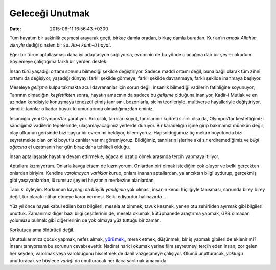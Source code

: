 Geleceği Unutmak
================

:date: 2015-06-11 16:56:43 +0300

Tüm hayatım bir sakinlik çeşmesi arayarak geçti, birkaç damla oradan,
birkaç damla buradan. Kur’an’ın *ancak Allah’ın zikriyle* dediği cinsten
bir su. *Ab–ı künh–ü hayat*.

Eğer bir türün aptallaşması daha iyi adaptasyon sağlıyorsa, evriminin de
bu yönde olacağına dair bir şeyler okudum. Söylemeye çalıştığıma farklı
bir yerden destek.

İnsan türü yaşadığı ortamı sonunu bilmediği şekilde
değiştiriyor. Sadece maddi ortamı değil, buna bağlı olarak tüm zihnî
ortamı da değişiyor, yaşadığı dünyayı farklı şekilde görmeye, farklı
şekilde davranmaya, farklı şekilde inanmaya başlıyor.

Meseleye *gelişme* kulpu takmakta acul davrananlar için sorun değil,
insanlık bilmediği vadilerin fatihliğine soyunuyor, Tanrının olmadığını
*keşfettikten* sonra, hayatın amacının da sadece bu *gelişme* olduğuna
inanıyor, Kadir–i Mutlak ve en azından kendisiyle konuşmaya tenezzül
etmiş tanrısını, bozonlarla, sicim teorileriyle, multiverse hayalleriyle
değiştiriyor, şimdiki tanrılar o kadar büyük ki umurlarında
olmadığımızdan eminiz.

İnsanoğlu yeni Olympos’lar yaratıyor. Adı cilalı, tanrıları soyut,
tanrılarının kudreti sınırlı olsa da, Olympos’lar keşfettiğimizi
sandığımız vadilerin tepelerinde, ulaşamayacağımız yerlerde
duruyor. Bir karadeliğin içine girip bakmamız mümkün değil, olay
ufkunun gerisinde bizi başka bir evren mi bekliyor,
bilemiyoruz. Hapsolduğumuz üç mekan boyutunda bizi seyretmekte olan
oniki boyutlu canlılar var mı göremiyoruz. Bildiğimiz, tanrıların
işlerine akıl sır erdiremediğimiz ve *bilgi ağacına* el uzatmanın her
gün biraz daha tehlikeli olduğu.

İnsan aptallaşarak hayatını devam ettirmekle, ağaca el uzatıp ölmek
arasında tercih yapmaya itiliyor.

Aptallara kızmıyorum. Onlarla kavga etsem de kızmıyorum. Onlardan biri
olmak istediğim çok oluyor ve belki gerçekten onlardan biriyim. Kendine
*varolmayan varlıklar* kurup, onlara inanan aptallardan, yalancıktan
bilgi uydurup, gerçekmiş gibi yaşayanlardan, lüzumsuz şeyleri hayatının
merkezine alanlardan,

Tabii ki öyleyim. Korkumun kaynağı da *büyük yanılgının* yok olması,
insanın kendi hiçliğiyle tanışması, sonunda birey birey değil, tür
olarak intihar etmeye karar vermesi. Belki ediyordur halihazırda…

Yüz yıl önce hayati kabul edilen bazı bilgileri, mesela at binmek,
tavuk kesmek, yenen otu zehirliden ayırmak gibi bilgileri
unuttuk. Zamanımız diğer bazı bilgi çeşitlerinin de, mesela okumak,
kütüphanede araştırma yapmak, GPS olmadan yolumuzu bulmak gibi
diğerlerinin de yok olmaya yüz tuttuğu bir zaman.

Korkutucu ama öldürücü değil.

Unuttuklarımıza çocuk yapmak, nefes almak, `yürümek,
<http://en.wikipedia.org/wiki/Powered_exoskeleton>`__, merak etmek,
düşünmek, bir iş yapmak gibileri de eklenir mi? İnsanı tanıyorsam bu
sorunun cevabı evettir. Nadirat harici okumak yerine film seyretmeyi
tercih eden insan, zor gelen her şeyden, varolmak veya varolduğunu
hissetmek de dahil vazgeçmeye çalışıyor. Ölümü unutturacak, *yokluğu*
unutturacak ve böylece *varlığı* da unutturacak her ilaca sarılmak
amacında.
